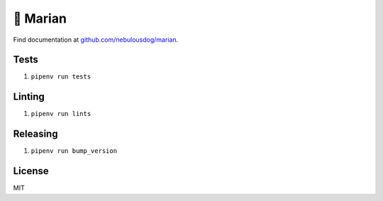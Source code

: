 =========
👸 Marian
=========

.. image:: https://travis-ci.com/nebulousdog/marian.svg?branch=master
   :target: https://travis-ci.com/nebulousdog/marian
   :alt: travis-link
.. image:: https://codecov.io/gh/nebulousdog/marian/branch/master/graph/badge.svg
   :target: https://codecov.io/gh/nebulousdog/marian
   :alt: codecov-link
.. image:: https://img.shields.io/pypi/v/marian.svg
   :target: https://pypi.org/project/marian/
   :alt: pypi-link

Find documentation at `github.com/nebulousdog/marian <https://github.com/nebulousdog/marian>`_.

*****
Tests
*****

1. ``pipenv run tests``

*******
Linting
*******

1. ``pipenv run lints``

*********
Releasing
*********

1. ``pipenv run bump_version``

*******
License
*******

MIT
